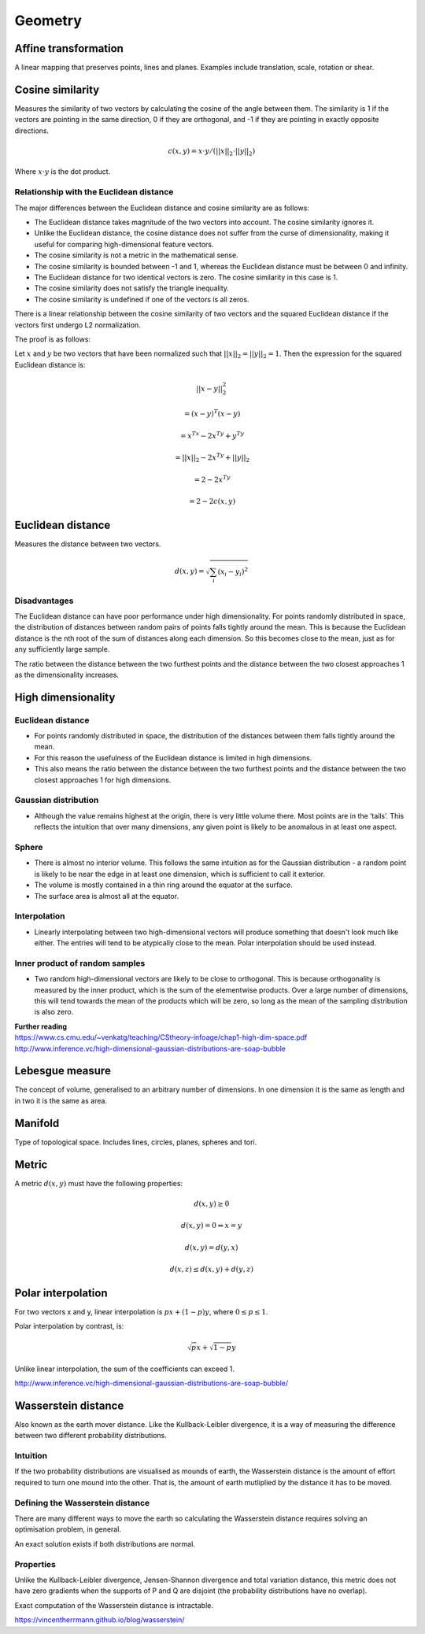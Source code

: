 Geometry
"""""""""""""""""""""""

Affine transformation
-----------------------
A linear mapping that preserves points, lines and planes. Examples include translation, scale, rotation or shear.

Cosine similarity
-----------------------
Measures the similarity of two vectors by calculating the cosine of the angle between them. The similarity is 1 if the vectors are pointing in the same direction, 0 if they are orthogonal, and -1 if they are pointing in exactly opposite directions.

.. math ::

    c(x,y) = x \cdot y/(||x||_2 \cdot ||y||_2)

Where :math:`x \cdot y` is the dot product.

Relationship with the Euclidean distance
'''''''''''''''''''''''''''''''''''''''''''
The major differences between the Euclidean distance and cosine similarity are as follows:

* The Euclidean distance takes magnitude of the two vectors into account. The cosine similarity ignores it.
* Unlike the Euclidean distance, the cosine distance does not suffer from the curse of dimensionality, making it useful for comparing high-dimensional feature vectors.
* The cosine similarity is not a metric in the mathematical sense.
* The cosine similarity is bounded between -1 and 1, whereas the Euclidean distance must be between 0 and infinity.
* The Euclidean distance for two identical vectors is zero. The cosine similarity in this case is 1.
* The cosine similarity does not satisfy the triangle inequality.
* The cosine similarity is undefined if one of the vectors is all zeros.

There is a linear relationship between the cosine similarity of two vectors and the squared Euclidean distance if the vectors first undergo L2 normalization.

The proof is as follows:

Let :math:`x` and :math:`y` be two vectors that have been normalized such that :math:`||x||_2 = ||y||_2 = 1`. Then the expression for the squared Euclidean distance is:

.. math::

  ||x - y||_2^2 

.. math::
  = (x-y)^T(x-y)
  
.. math::
  = x^Tx -2x^Ty + y^Ty
  
.. math::
  = ||x||_2 - 2x^Ty + ||y||_2
  
.. math::
  = 2 - 2x^Ty
  
.. math::
  = 2 - 2c(x,y)
  

Euclidean distance
-----------------------
Measures the distance between two vectors.

.. math::

  d(x,y) = \sqrt{\sum_i (x_i - y_i)^2}

Disadvantages
'''''''''''''''''''''''
The Euclidean distance can have poor performance under high dimensionality. For points randomly distributed in space, the distribution of distances between random pairs of points falls tightly around the mean. This is because the Euclidean distance is the nth root of the sum of distances along each dimension. So this becomes close to the mean, just as for any sufficiently large sample.

The ratio between the distance between the two furthest points and the distance between the two closest approaches 1 as the dimensionality increases.

High dimensionality
--------------------

Euclidean distance
'''''''''''''''''''''''
* For points randomly distributed in space, the distribution of the distances between them falls tightly around the mean.
* For this reason the usefulness of the Euclidean distance is limited in high dimensions.
* This also means the ratio between the distance between the two furthest points and the distance between the two closest approaches 1 for high dimensions.

Gaussian distribution
'''''''''''''''''''''''
* Although the value remains highest at the origin, there is very little volume there. Most points are in the ‘tails’. This reflects the intuition that over many dimensions, any given point is likely to be anomalous in at least one aspect.

Sphere
'''''''''''''''''''''''
* There is almost no interior volume. This follows the same intuition as for the Gaussian distribution - a random point is likely to be near the edge in at least one dimension, which is sufficient to call it exterior.
* The volume is mostly contained in a thin ring around the equator at the surface.
* The surface area is almost all at the equator.

Interpolation
'''''''''''''''''''''''
* Linearly interpolating between two high-dimensional vectors will produce something that doesn't look much like either. The entries will tend to be atypically close to the mean. Polar interpolation should be used instead.

Inner product of random samples
''''''''''''''''''''''''''''''''''''''''''''''
* Two random high-dimensional vectors are likely to be close to orthogonal. This is because orthogonality is measured by the inner product, which is the sum of the elementwise products. Over a large number of dimensions, this will tend towards the mean of the products which will be zero, so long as the mean of the sampling distribution is also zero.

| **Further reading**
| https://www.cs.cmu.edu/~venkatg/teaching/CStheory-infoage/chap1-high-dim-space.pdf  
| http://www.inference.vc/high-dimensional-gaussian-distributions-are-soap-bubble

Lebesgue measure
-------------------
The concept of volume, generalised to an arbitrary number of dimensions. In one dimension it is the same as length and in two it is the same as area.

Manifold
-----------
Type of topological space. Includes lines, circles, planes, spheres and tori.

Metric
--------
A metric :math:`d(x,y)` must have the following properties:

.. math::

    d(x,y) \geq 0

    d(x,y) = 0 	\Leftrightarrow x = y

    d(x,y) = d(y,x)    

    d(x,z) \leq d(x,y) + d(y,z)    
    
Polar interpolation
-----------------------
For two vectors x and y, linear interpolation is :math:`px + (1-p)y`, where :math:`0 \leq p \leq 1`.

Polar interpolation by contrast, is:

.. math::

    \sqrt{p}x + \sqrt{1-p}y


Unlike linear interpolation, the sum of the coefficients can exceed 1.

http://www.inference.vc/high-dimensional-gaussian-distributions-are-soap-bubble/

Wasserstein distance
-------------------------
Also known as the earth mover distance. Like the Kullback-Leibler divergence, it is a way of measuring the difference between two different probability distributions.

Intuition
'''''''''''''''''''''''
If the two probability distributions are visualised as mounds of earth, the Wasserstein distance is the amount of effort required to turn one mound into the other. That is, the amount of earth mutliplied by the distance it has to be moved.

Defining the Wasserstein distance
''''''''''''''''''''''''''''''''''''''''''''''
There are many different ways to move the earth so calculating the Wasserstein distance requires solving an optimisation problem, in general.

An exact solution exists if both distributions are normal.

Properties
'''''''''''''''''''''''
Unlike the Kullback-Leibler divergence, Jensen-Shannon divergence and total variation distance, this metric does not have zero gradients when the supports of P and Q are disjoint (the probability distributions have no overlap).

Exact computation of the Wasserstein distance is intractable.

https://vincentherrmann.github.io/blog/wasserstein/

    

